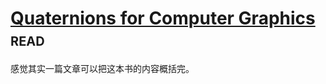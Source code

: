 * [[https://book.douban.com/subject/6831294/][Quaternions for Computer Graphics]]:read:
感觉其实一篇文章可以把这本书的内容概括完。
